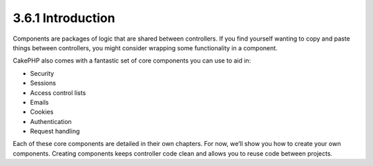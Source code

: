 3.6.1 Introduction
------------------

Components are packages of logic that are shared between
controllers. If you find yourself wanting to copy and paste things
between controllers, you might consider wrapping some functionality
in a component.

CakePHP also comes with a fantastic set of core components you can
use to aid in:


-  Security
-  Sessions
-  Access control lists
-  Emails
-  Cookies
-  Authentication
-  Request handling

Each of these core components are detailed in their own chapters.
For now, we’ll show you how to create your own components. Creating
components keeps controller code clean and allows you to reuse code
between projects.
